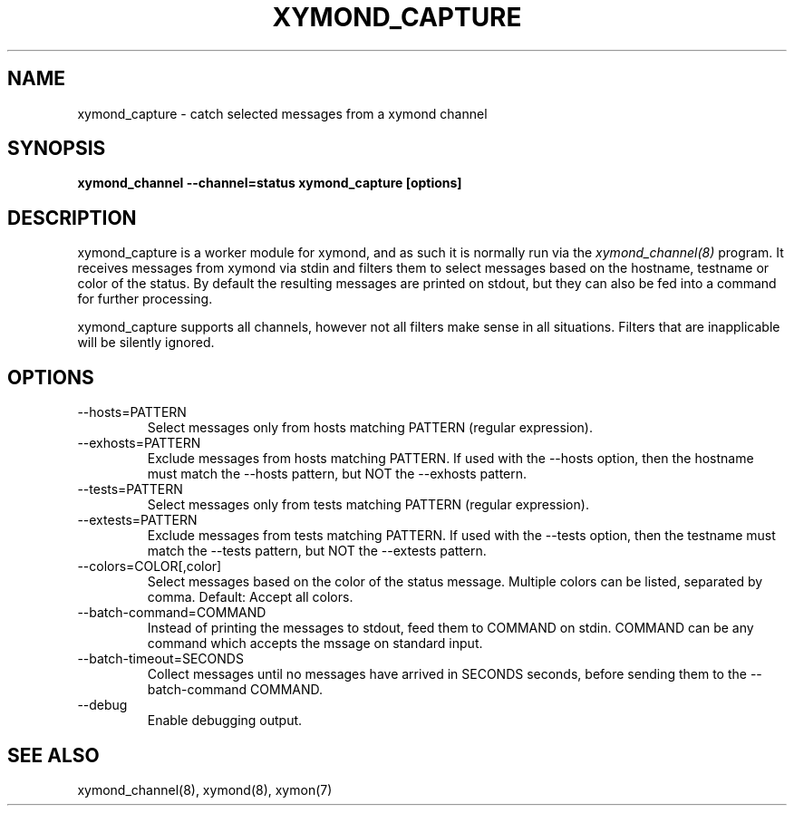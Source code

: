 .TH XYMOND_CAPTURE 8 "Version 4.3.22-rc2:  2 Nov 2015" "Xymon"
.SH NAME
xymond_capture \- catch selected messages from a xymond channel
.SH SYNOPSIS
.B "xymond_channel \-\-channel=status xymond_capture [options]"

.SH DESCRIPTION
xymond_capture is a worker module for xymond, and as such it is normally
run via the
.I xymond_channel(8)
program. It receives messages from xymond via stdin and filters them to
select messages based on the hostname, testname or color of the status.
By default the resulting messages are printed on stdout, but they can also
be fed into a command for further processing.

xymond_capture supports all channels, however not all filters make sense
in all situations. Filters that are inapplicable will be silently ignored.

.SH OPTIONS
.IP "\-\-hosts=PATTERN"
Select messages only from hosts matching PATTERN (regular expression).

.IP "\-\-exhosts=PATTERN"
Exclude messages from hosts matching PATTERN. If used with the \-\-hosts option, 
then the hostname must match the \-\-hosts pattern, but NOT the \-\-exhosts pattern.

.IP "\-\-tests=PATTERN"
Select messages only from tests matching PATTERN (regular expression).

.IP "\-\-extests=PATTERN"
Exclude messages from tests matching PATTERN. If used with the \-\-tests option, 
then the testname must match the \-\-tests pattern, but NOT the \-\-extests pattern.

.IP "\-\-colors=COLOR[,color]"
Select messages based on the color of the status message. Multiple colors can be 
listed, separated by comma. Default: Accept all colors.

.IP "\-\-batch\-command=COMMAND"
Instead of printing the messages to stdout, feed them to COMMAND on stdin. COMMAND
can be any command which accepts the mssage on standard input.

.IP "\-\-batch\-timeout=SECONDS"
Collect messages until no messages have arrived in SECONDS seconds, before sending
them to the \-\-batch\-command COMMAND.

.IP "\-\-debug"
Enable debugging output.

.SH "SEE ALSO"
xymond_channel(8), xymond(8), xymon(7)

